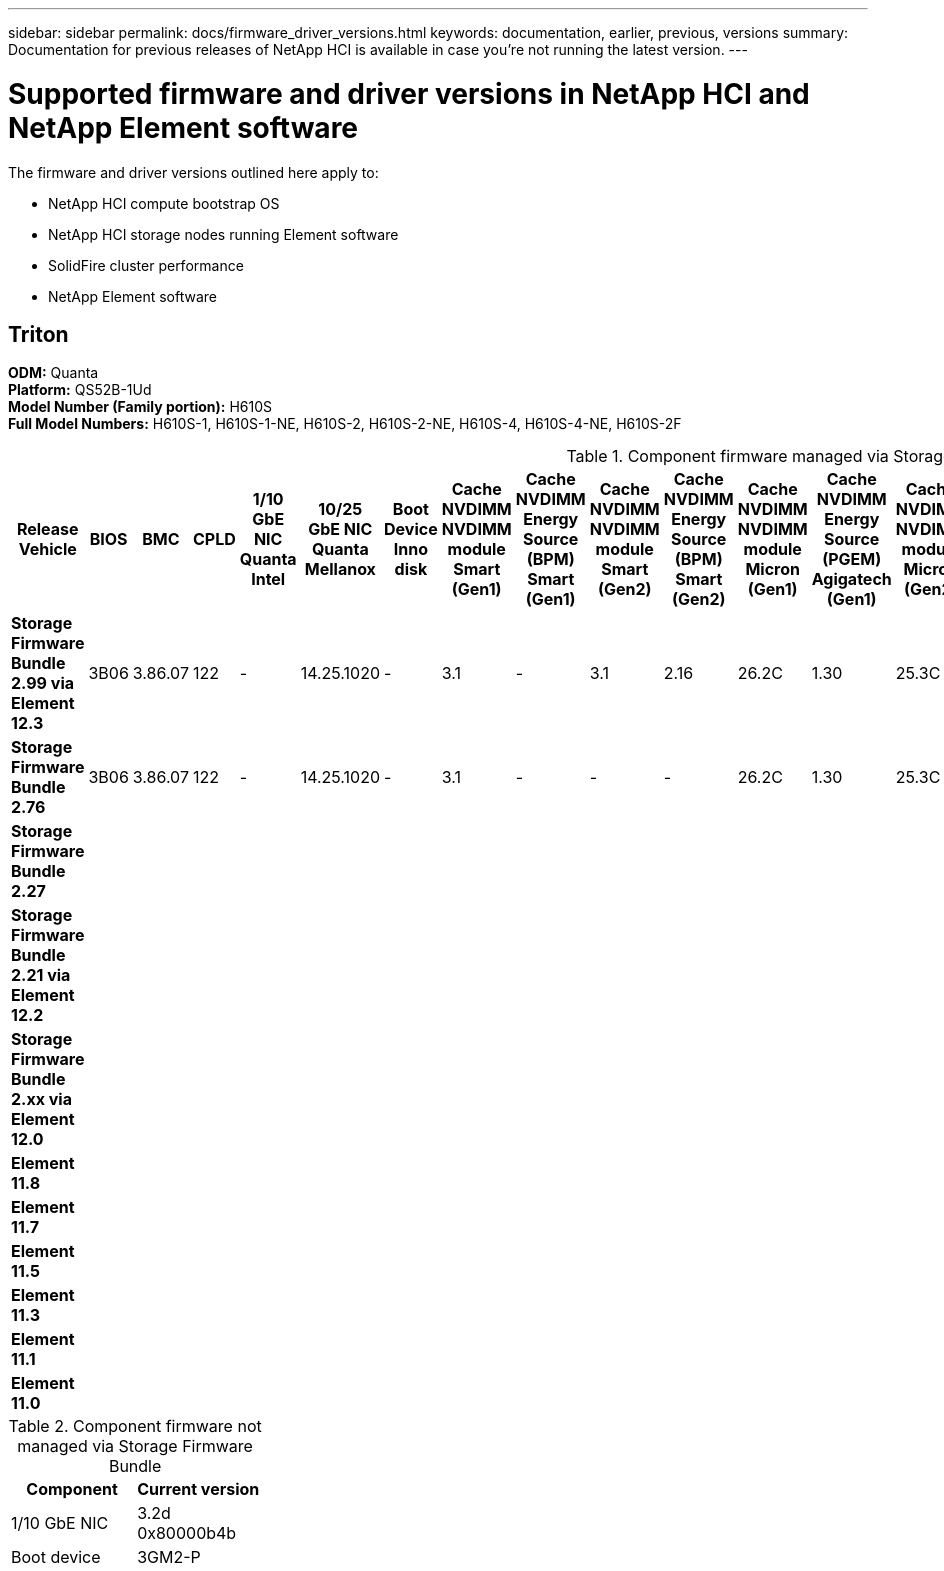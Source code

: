 ---
sidebar: sidebar
permalink: docs/firmware_driver_versions.html
keywords: documentation, earlier, previous, versions
summary: Documentation for previous releases of NetApp HCI is available in case you're not running the latest version.
---

= Supported firmware and driver versions in NetApp HCI and NetApp Element software
:hardbreaks:
:nofooter:
:icons: font
:linkattrs:
:imagesdir: ../media/
:keywords: hci, earlier, documentation, versions

[.lead]
The firmware and driver versions outlined here apply to:

* NetApp HCI compute bootstrap OS
* NetApp HCI storage nodes running Element software
* SolidFire cluster performance
* NetApp Element software

== Triton
*ODM:* Quanta
*Platform:* QS52B-1Ud
*Model Number (Family portion):* H610S
*Full Model Numbers:* H610S-1, H610S-1-NE, H610S-2, H610S-2-NE, H610S-4, H610S-4-NE, H610S-2F

.Component firmware managed via Storage Firmware Bundle

[cols=23*,options="header"]
|===
| Release Vehicle | BIOS  | BMC | CPLD | 1/10 GbE NIC Quanta Intel | 10/25 GbE NIC Quanta Mellanox | Boot Device Inno disk | Cache NVDIMM NVDIMM module Smart (Gen1) | Cache NVDIMM Energy Source (BPM) Smart (Gen1) | Cache NVDIMM NVDIMM module Smart (Gen2) | Cache NVDIMM Energy Source (BPM) Smart (Gen2) | Cache NVDIMM NVDIMM module Micron (Gen1) | Cache NVDIMM Energy Source (PGEM) Agigatech (Gen1) | Cache NVDIMM NVDIMM module Micron (Gen2)  | Cache NVDIMM Energy Source (PGEM) Agigatech (Gen2) | Cache NVDIMM Energy Source (PGEM) Agigatech (Gen3) | Drive PM963, SED Samsung | Drive PM983, SED Samsung | Drive CD5, SED Kioxia | Drive PM963, N-SED Samsung | Drive PM983, N-SED Samsung | Drive CD5, N-SED Kioxia | Drive CD5, FIPS Kioxia
| *Storage Firmware Bundle 2.99 via Element 12.3*
| 3B06 |
3.86.07 |
122 |
-|
14.25.1020 |
-|
3.1 |
-|
3.1 |
2.16 |
26.2C
| 1.30
| 25.3C
| 1.40
| 1.10
| CXV8202Q
| EDA5402Q
| 0109
| CXV8501Q
| EDA5700Q
| 0109
| 0108
| *Storage Firmware Bundle 2.76*
| 3B06 |
3.86.07 |
122 |
-|
14.25.1020 |
-|
3.1 |
-|
-|
-| 26.2C
| 1.30
| 25.3C
| 1.40
| -
| CXV8202Q
| EDA5402Q
| 0109
| CXV8501Q
| EDA5700Q
| 0109
| 0108
| *Storage Firmware Bundle 2.27*
|
|
|
|
|
|
|
|
|
|
|
|
|
|
|
|
|
|
|
|
|
|
| *Storage Firmware Bundle 2.21 via Element 12.2*
|
|
|
|
|
|
|
|
|
|
|
|
|
|
|
|
|
|
|
|
|
|

| *Storage Firmware Bundle 2.xx via Element 12.0*
|
|
|
|
|
|
|
|
|
|
|
|
|
|
|
|
|
|
|
|
|
|
| *Element 11.8*
|
|
|
|
|
|
|
|
|
|
|
|
|
|
|
|
|
|
|
|
|
|
| *Element 11.7*
|
|
|
|
|
|
|
|
|
|
|
|
|
|
|
|
|
|
|
|
|
|
| *Element 11.5*
|
|
|
|
|
|
|
|
|
|
|
|
|
|
|
|
|
|
|
|
|
|
| *Element 11.3*
|
|
|
|
|
|
|
|
|
|
|
|
|
|
|
|
|
|
|
|
|
|
| *Element 11.1*
|
|
|
|
|
|
|
|
|
|
|
|
|
|
|
|
|
|
|
|
|
|
| *Element 11.0*
|
|
|
|
|
|
|
|
|
|
|
|
|
|
|
|
|
|
|
|
|
|
|===

.Component firmware not managed via Storage Firmware Bundle

[cols=2*,options="header"]
|===
| Component | Current version
| 1/10 GbE NIC | 3.2d
0x80000b4b
| Boot device | 3GM2-P
|===

